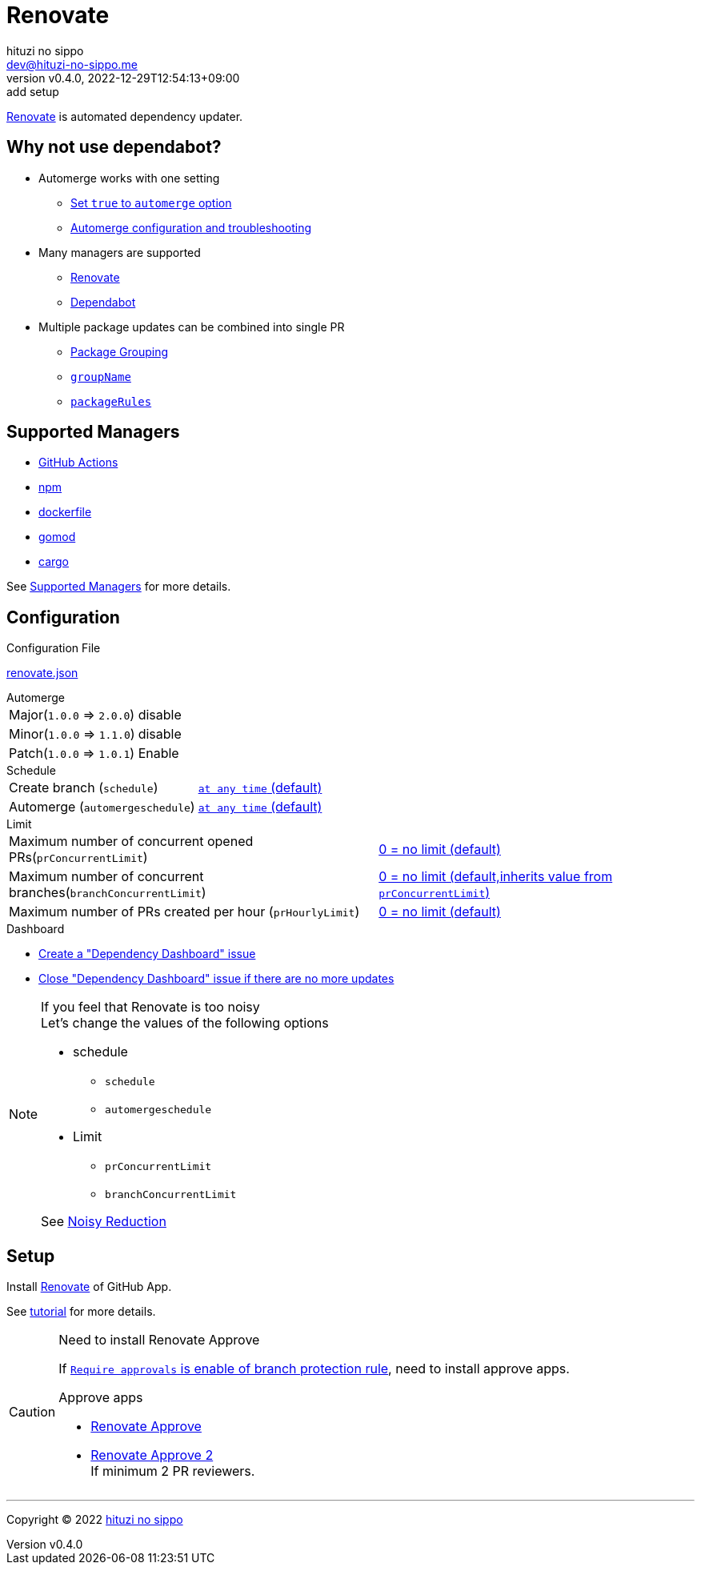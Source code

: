 = Renovate
:author: hituzi no sippo
:email: dev@hituzi-no-sippo.me
:revnumber: v0.4.0
:revdate: 2022-12-29T12:54:13+09:00
:revremark: add setup
:description: Renovate
:copyright: Copyright (C) 2022 {author}
// Custom Attributes
:creation_date: 2022-12-17T12:17:56+09:00
:root_directory: ../../..
:github_url: https://github.com
:github_marketplace_url: {github_url}/marketplace
:renovate_doc_url: https://docs.renovatebot.com

link:{renovate_doc_url}[
Renovate^] is automated dependency updater.

:config_options_url: {renovate_doc_url}/configuration-options
:module_manager_url: {renovate_doc_url}/modules/manager
:supported_managers_url: {module_manager_url}/#supported-managers
:github_docs_url: https://docs.github.com/en
== Why not use dependabot?

* Automerge works with one setting
** link:{config_options_url}/#automerge[
   Set `true` to `automerge` option^]
** link:{renovate_doc_url}/key-concepts/automerge/[
   Automerge configuration and troubleshooting^]
* Many managers are supported
** link:{supported_managers_url}[Renovate^]
** link:{github_docs_url}/code-security/dependabot/dependabot-version-updates/about-dependabot-version-updates#supported-repositories-and-ecosystems[
   Dependabot^]
* Multiple package updates can be combined into single PR
** link:{renovate_doc_url}/noise-reduction/#package-grouping[
   Package Grouping^]
** link:{config_options_url}/#groupname[
   `groupName`^]
** link:{config_options_url}/#packagerules[
   `packageRules`^]

== Supported Managers

* link:{module_manager_url}/github-actions/[
  GitHub Actions^]
* link:{module_manager_url}/npm/[
  npm^]
* link:{module_manager_url}/dockerfile/[
  dockerfile^]
* link:{module_manager_url}/gomod/[
  gomod^]
* link:{module_manager_url}/cargo/[
  cargo^]

See link:{supported_managers_url}[Supported Managers^] for more details.

== Configuration

.Configuration File
link:{root_directory}/renovate.json[renovate.json^]

.Automerge
[horizontal]
Major(`1.0.0` => `2.0.0`):: disable
Minor(`1.0.0` => `1.1.0`):: disable
Patch(`1.0.0` => `1.0.1`):: Enable

.Schedule
[horizontal]
Create branch (`schedule`)::
  link:{config_options_url}/#schedule[
  `at any time` (default)^]
Automerge (`automergeschedule`)::
  link:{config_options_url}/#automergeschedule[
  `at any time` (default)^]

.Limit
[horizontal]
Maximum number of concurrent opened PRs(`prConcurrentLimit`)::
  link:{config_options_url}/#prconcurrentlimit[
  0 +=+ no limit (default)^]
Maximum number of concurrent branches(`branchConcurrentLimit`)::
  link:{config_options_url}/#branchconcurrentlimit[
  0 +=+ no limit (default,inherits value from `prConcurrentLimit`)^]
Maximum number of PRs created per hour (`prHourlyLimit`)::
  link:{config_options_url}/#prhourlylimit[
  0 +=+ no limit (default)^]

.Dashboard
* link:{config_options_url}/#dependencyDashboard[
  Create a "Dependency Dashboard" issue^]
* link:{config_options_url}/#dependencyDashboardAutoclose[
  Close "Dependency Dashboard" issue if there are no more updates^]

.If you feel that Renovate is too noisy
[NOTE]
====
.Let's change the values of the following options
* schedule
** `schedule`
** `automergeschedule`
* Limit
** `prConcurrentLimit`
** `branchConcurrentLimit`

See link:{renovate_doc_url}/noise-reduction/[Noisy Reduction^]
====

== Setup

Install {github_marketplace_url}/renovate[Renovate^] of GitHub App.

See link:{github_url}/renovatebot/tutorial[tutorial^] for more details.

[CAUTION]
.Need to install Renovate Approve
====
If link:{github_docs_url}/repositories/configuring-branches-and-merges-in-your-repository/defining-the-mergeability-of-pull-requests/managing-a-branch-protection-rule#:~:text=be%20merged%2C%20select-,Require%20approvals,-%2C%20click%20the%20Required[
`Require approvals` is enable of branch protection rule^],
need to install approve apps.

:renovate_approve_url: {github_url}/apps/renovate-approve
.Approve apps
* link:{renovate_approve_url}[Renovate Approve^]
* link:{renovate_approve_url}-2[Renovate Approve 2^] +
  If minimum 2 PR reviewers.
====


'''

:author_link: link:https://github.com/hituzi-no-sippo[{author}^]
Copyright (C) 2022 {author_link}
